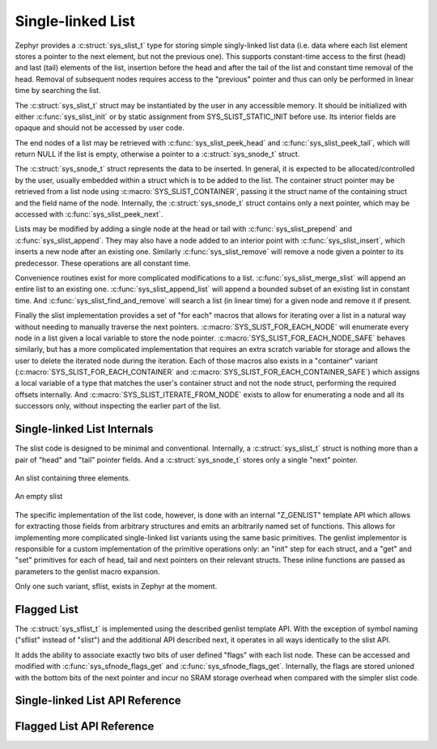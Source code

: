 .. _slist_api:

Single-linked List
==================

Zephyr provides a :c:struct:`sys_slist_t` type for storing simple
singly-linked list data (i.e. data where each list element stores a
pointer to the next element, but not the previous one).  This supports
constant-time access to the first (head) and last (tail) elements of
the list, insertion before the head and after the tail of the list and
constant time removal of the head.  Removal of subsequent nodes
requires access to the "previous" pointer and thus can only be
performed in linear time by searching the list.

The :c:struct:`sys_slist_t` struct may be instantiated by the user in any
accessible memory.  It should be initialized with either
:c:func:`sys_slist_init` or by static assignment from SYS_SLIST_STATIC_INIT
before use.  Its interior fields are opaque and should not be accessed
by user code.

The end nodes of a list may be retrieved with
:c:func:`sys_slist_peek_head` and :c:func:`sys_slist_peek_tail`, which will
return NULL if the list is empty, otherwise a pointer to a
:c:struct:`sys_snode_t` struct.

The :c:struct:`sys_snode_t` struct represents the data to be inserted.  In
general, it is expected to be allocated/controlled by the user,
usually embedded within a struct which is to be added to the list.
The container struct pointer may be retrieved from a list node using
:c:macro:`SYS_SLIST_CONTAINER`, passing it the struct name of the
containing struct and the field name of the node.  Internally, the
:c:struct:`sys_snode_t` struct contains only a next pointer, which may be
accessed with :c:func:`sys_slist_peek_next`.

Lists may be modified by adding a single node at the head or tail with
:c:func:`sys_slist_prepend` and :c:func:`sys_slist_append`.  They may also
have a node added to an interior point with :c:func:`sys_slist_insert`,
which inserts a new node after an existing one.  Similarly
:c:func:`sys_slist_remove` will remove a node given a pointer to its
predecessor.  These operations are all constant time.

Convenience routines exist for more complicated modifications to a
list.  :c:func:`sys_slist_merge_slist` will append an entire list to an
existing one.  :c:func:`sys_slist_append_list` will append a bounded
subset of an existing list in constant time.  And
:c:func:`sys_slist_find_and_remove` will search a list (in linear time)
for a given node and remove it if present.

Finally the slist implementation provides a set of "for each" macros
that allows for iterating over a list in a natural way without needing
to manually traverse the next pointers.  :c:macro:`SYS_SLIST_FOR_EACH_NODE`
will enumerate every node in a list given a local variable to store
the node pointer.  :c:macro:`SYS_SLIST_FOR_EACH_NODE_SAFE` behaves
similarly, but has a more complicated implementation that requires an
extra scratch variable for storage and allows the user to delete the
iterated node during the iteration.  Each of those macros also exists
in a "container" variant (:c:macro:`SYS_SLIST_FOR_EACH_CONTAINER` and
:c:macro:`SYS_SLIST_FOR_EACH_CONTAINER_SAFE`) which assigns a local
variable of a type that matches the user's container struct and not
the node struct, performing the required offsets internally.  And
:c:macro:`SYS_SLIST_ITERATE_FROM_NODE` exists to allow for enumerating a
node and all its successors only, without inspecting the earlier part
of the list.

Single-linked List Internals
----------------------------

The slist code is designed to be minimal and conventional.
Internally, a :c:struct:`sys_slist_t` struct is nothing more than a pair of
"head" and "tail" pointer fields.  And a :c:struct:`sys_snode_t` stores only a
single "next" pointer.

.. figure:: slist.png
    :align: center
    :alt: slist example
    :figclass: align-center

    An slist containing three elements.

.. figure:: slist-empty.png
    :align: center
    :alt: empty slist example
    :figclass: align-center

    An empty slist

The specific implementation of the list code, however, is done with an
internal "Z_GENLIST" template API which allows for extracting those
fields from arbitrary structures and emits an arbitrarily named set of
functions.  This allows for implementing more complicated
single-linked list variants using the same basic primitives.  The
genlist implementor is responsible for a custom implementation of the
primitive operations only: an "init" step for each struct, and a "get"
and "set" primitives for each of head, tail and next pointers on their
relevant structs.  These inline functions are passed as parameters to
the genlist macro expansion.

Only one such variant, sflist, exists in Zephyr at the moment.


Flagged List
------------

The :c:struct:`sys_sflist_t` is implemented using the described genlist
template API.  With the exception of symbol naming ("sflist" instead
of "slist") and the additional API described next, it operates in all
ways identically to the slist API.

It adds the ability to associate exactly two bits of user defined
"flags" with each list node.  These can be accessed and modified with
:c:func:`sys_sfnode_flags_get` and :c:func:`sys_sfnode_flags_get`.
Internally, the flags are stored unioned with the bottom bits of the
next pointer and incur no SRAM storage overhead when compared with the
simpler slist code.


Single-linked List API Reference
--------------------------------

.. doxygengroup:: single-linked-list_apis
   :project: Zephyr

Flagged List API Reference
--------------------------------

.. doxygengroup:: flagged-single-linked-list_apis
   :project: Zephyr
